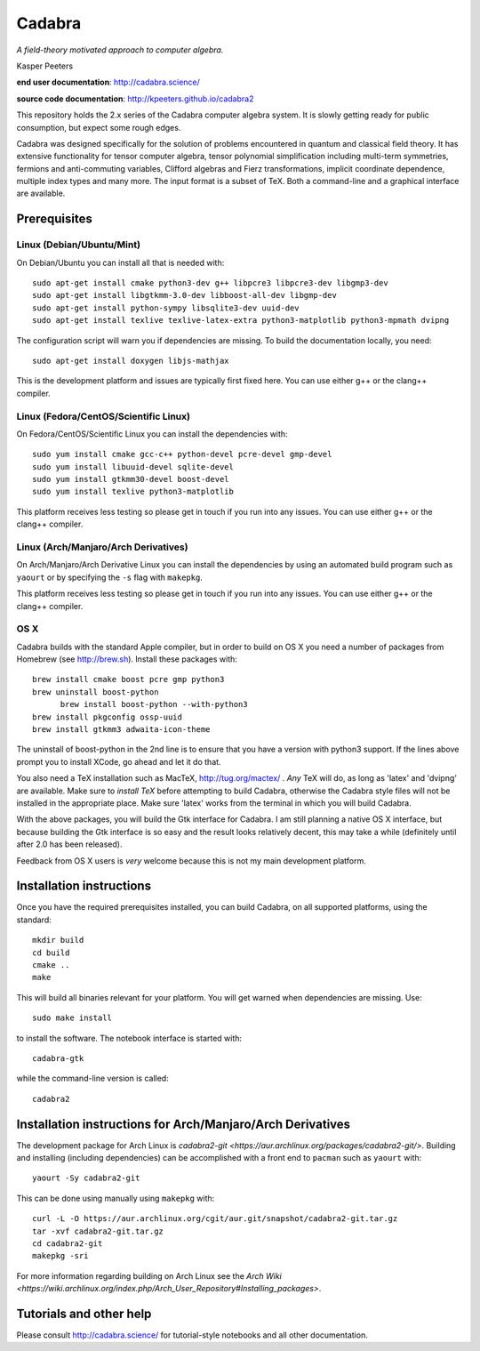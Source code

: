 Cadabra
=======

|Build status|

.. |Build status| image:: https://secure.travis-ci.org/kpeeters/cadabra2.svg?branch=master
   :target: http://travis-ci.org/kpeeters/cadabra2

*A field-theory motivated approach to computer algebra.*

Kasper Peeters

**end user documentation**: http://cadabra.science/

**source code documentation**: http://kpeeters.github.io/cadabra2

This repository holds the 2.x series of the Cadabra computer
algebra system. It is slowly getting ready for public consumption, but
expect some rough edges.

Cadabra was designed specifically for the solution of problems
encountered in quantum and classical field theory. It has extensive
functionality for tensor computer algebra, tensor polynomial
simplification including multi-term symmetries, fermions and
anti-commuting variables, Clifford algebras and Fierz transformations,
implicit coordinate dependence, multiple index types and many
more. The input format is a subset of TeX. Both a command-line and a
graphical interface are available.

Prerequisites
-------------

Linux (Debian/Ubuntu/Mint)
~~~~~~~~~~~~~~~~~~~~~~~~~~

On Debian/Ubuntu you can install all that is needed with::

    sudo apt-get install cmake python3-dev g++ libpcre3 libpcre3-dev libgmp3-dev
    sudo apt-get install libgtkmm-3.0-dev libboost-all-dev libgmp-dev
    sudo apt-get install python-sympy libsqlite3-dev uuid-dev
    sudo apt-get install texlive texlive-latex-extra python3-matplotlib python3-mpmath dvipng

The configuration script will warn you if dependencies are missing.
To build the documentation locally, you need::

    sudo apt-get install doxygen libjs-mathjax

This is the development platform and issues are typically first fixed
here. You can use either g++ or the clang++ compiler.


Linux (Fedora/CentOS/Scientific Linux)
~~~~~~~~~~~~~~~~~~~~~~~~~~~~~~~~~~~~~~

On Fedora/CentOS/Scientific Linux you can install the dependencies with::

    sudo yum install cmake gcc-c++ python-devel pcre-devel gmp-devel
    sudo yum install libuuid-devel sqlite-devel
    sudo yum install gtkmm30-devel boost-devel
    sudo yum install texlive python3-matplotlib

This platform receives less testing so please get in touch if you run
into any issues. You can use either g++ or the clang++ compiler.


Linux (Arch/Manjaro/Arch Derivatives)
~~~~~~~~~~~~~~~~~~~~~~~~~~~~~~~~~~~~~

On Arch/Manjaro/Arch Derivative Linux you can install the dependencies by using an automated build
program such as ``yaourt`` or by specifying the ``-s`` flag with ``makepkg``.

This platform receives less testing so please get in touch if you run
into any issues. You can use either g++ or the clang++ compiler.


OS X
~~~~

Cadabra builds with the standard Apple compiler, but in order to
build on OS X you need a number of packages from Homebrew (see
http://brew.sh).  Install these packages with::

    brew install cmake boost pcre gmp python3
    brew uninstall boost-python
	  brew install boost-python --with-python3
    brew install pkgconfig ossp-uuid
    brew install gtkmm3 adwaita-icon-theme

The uninstall of boost-python in the 2nd line is to ensure that you
have a version with python3 support. If the lines above prompt you to
install XCode, go ahead and let it do that.

You also need a TeX installation such as MacTeX,
http://tug.org/mactex/ .  *Any* TeX will do, as long as 'latex' and
'dvipng' are available. Make sure to *install TeX* before attempting
to build Cadabra, otherwise the Cadabra style files will not be
installed in the appropriate place. Make sure 'latex' works from the
terminal in which you will build Cadabra.

With the above packages, you will build the Gtk interface for Cadabra.
I am still planning a native OS X interface, but because building the
Gtk interface is so easy and the result looks relatively decent, this
may take a while (definitely until after 2.0 has been released).

Feedback from OS X users is *very* welcome because this is not my main
development platform.


Installation instructions
-------------------------

Once you have the required prerequisites installed, you can build
Cadabra, on all supported platforms, using the standard::

    mkdir build
    cd build
    cmake ..
    make

This will build all binaries relevant for your platform. You will get
warned when dependencies are missing. Use::

    sudo make install

to install the software. The notebook interface is started with::

    cadabra-gtk

while the command-line version is called::

    cadabra2


Installation instructions for Arch/Manjaro/Arch Derivatives
-----------------------------------------------------------

The development package for Arch Linux is `cadabra2-git <https://aur.archlinux.org/packages/cadabra2-git/>`.
Building and installing (including dependencies) can be accomplished with a front end to ``pacman`` such as
``yaourt`` with::

    yaourt -Sy cadabra2-git

This can be done using manually using ``makepkg`` with::

    curl -L -O https://aur.archlinux.org/cgit/aur.git/snapshot/cadabra2-git.tar.gz
    tar -xvf cadabra2-git.tar.gz
    cd cadabra2-git
    makepkg -sri

For more information regarding building on Arch Linux see the `Arch Wiki <https://wiki.archlinux.org/index.php/Arch_User_Repository#Installing_packages>`.


Tutorials and other help
------------------------

Please consult http://cadabra.science/ for tutorial-style notebooks
and all other documentation.
